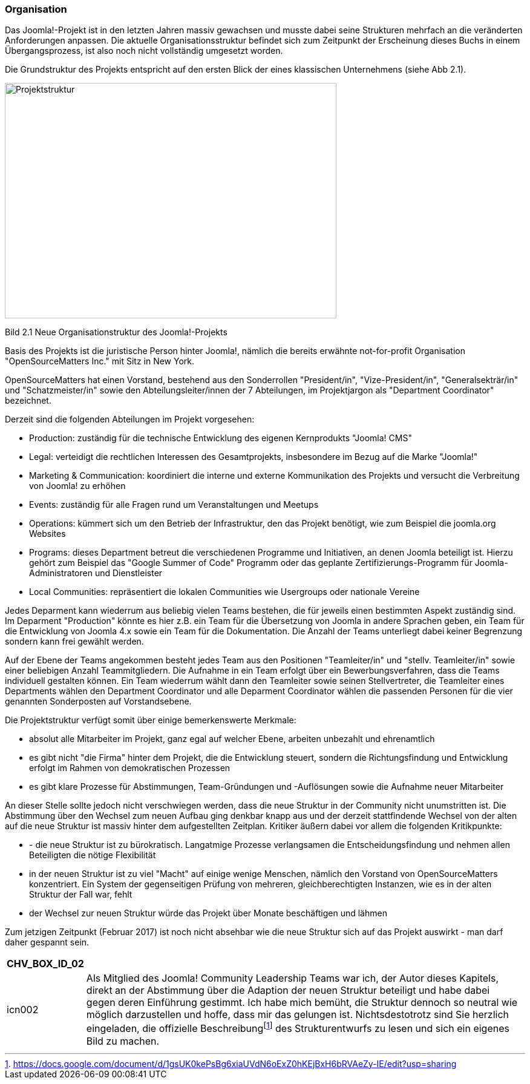 === Organisation

Das Joomla!-Projekt ist in den letzten Jahren massiv gewachsen und
musste dabei seine Strukturen mehrfach an die veränderten Anforderungen
anpassen. Die aktuelle Organisationsstruktur befindet sich zum Zeitpunkt
der Erscheinung dieses Buchs in einem Übergangsprozess, ist also noch
nicht vollständig umgesetzt worden.

Die Grundstruktur des Projekts entspricht auf den ersten Blick der eines
klassischen Unternehmens (siehe Abb 2.1).

image::media/02/03-01.png[Projektstruktur,width=548,height=389]

Bild 2.1 Neue Organisationstruktur des Joomla!-Projekts

Basis des Projekts ist die juristische Person hinter Joomla!, nämlich
die bereits erwähnte not-for-profit Organisation "OpenSourceMatters
Inc." mit Sitz in New York.

OpenSourceMatters hat einen Vorstand, bestehend aus den Sonderrollen
"President/in", "Vize-President/in", "Generalsekträr/in" und
"Schatzmeister/in" sowie den Abteilungsleiter/innen der 7 Abteilungen,
im Projektjargon als "Department Coordinator" bezeichnet.

Derzeit sind die folgenden Abteilungen im Projekt vorgesehen:

* Production: zuständig für die technische Entwicklung des eigenen
Kernprodukts "Joomla! CMS"
* Legal: verteidigt die rechtlichen Interessen des Gesamtprojekts,
insbesondere im Bezug auf die Marke "Joomla!"
* Marketing & Communication: koordiniert die interne und externe
Kommunikation des Projekts und versucht die Verbreitung von Joomla! zu
erhöhen
* Events: zuständig für alle Fragen rund um Veranstaltungen und Meetups
* Operations: kümmert sich um den Betrieb der Infrastruktur, den das
Projekt benötigt, wie zum Beispiel die joomla.org Websites
* Programs: dieses Department betreut die verschiedenen Programme und
Initiativen, an denen Joomla beteiligt ist. Hierzu gehört zum Beispiel
das "Google Summer of Code" Programm oder das geplante
Zertifizierungs-Programm für Joomla-Administratoren und Dienstleister
* Local Communities: repräsentiert die lokalen Communities wie
Usergroups oder nationale Vereine

Jedes Deparment kann wiederrum aus beliebig vielen Teams bestehen, die
für jeweils einen bestimmten Aspekt zuständig sind. Im Deparment
"Production" könnte es hier z.B. ein Team für die Übersetzung von Joomla
in andere Sprachen geben, ein Team für die Entwicklung von Joomla 4.x
sowie ein Team für die Dokumentation. Die Anzahl der Teams unterliegt
dabei keiner Begrenzung sondern kann frei gewählt werden.

Auf der Ebene der Teams angekommen besteht jedes Team aus den Positionen
"Teamleiter/in" und "stellv. Teamleiter/in" sowie einer beliebigen
Anzahl Teammitgliedern. Die Aufnahme in ein Team erfolgt über ein
Bewerbungsverfahren, dass die Teams individuell gestalten können. Ein
Team wiederrum wählt dann den Teamleiter sowie seinen Stellvertreter,
die Teamleiter eines Departments wählen den Department Coordinator und
alle Deparment Coordinator wählen die passenden Personen für die vier
genannten Sonderposten auf Vorstandsebene.

Die Projektstruktur verfügt somit über einige bemerkenswerte Merkmale:

* absolut alle Mitarbeiter im Projekt, ganz egal auf welcher Ebene,
arbeiten unbezahlt und ehrenamtlich
* es gibt nicht "die Firma" hinter dem Projekt, die die Entwicklung
steuert, sondern die Richtungsfindung und Entwicklung erfolgt im Rahmen
von demokratischen Prozessen
* es gibt klare Prozesse für Abstimmungen, Team-Gründungen und
-Auflösungen sowie die Aufnahme neuer Mitarbeiter

An dieser Stelle sollte jedoch nicht verschwiegen werden, dass die neue
Struktur in der Community nicht unumstritten ist. Die Abstimmung über
den Wechsel zum neuen Aufbau ging denkbar knapp aus und der derzeit
stattfindende Wechsel von der alten auf die neue Struktur ist massiv
hinter dem aufgestellten Zeitplan. Kritiker äußern dabei vor allem die
folgenden Kritikpunkte:

* - die neue Struktur ist zu bürokratisch. Langatmige Prozesse
verlangsamen die Entscheidungsfindung und nehmen allen Beteiligten die
nötige Flexibilität
* in der neuen Struktur ist zu viel "Macht" auf einige wenige Menschen,
nämlich den Vorstand von OpenSourceMatters konzentriert. Ein System der
gegenseitigen Prüfung von mehreren, gleichberechtigten Instanzen, wie es
in der alten Struktur der Fall war, fehlt
* der Wechsel zur neuen Struktur würde das Projekt über Monate
beschäftigen und lähmen

Zum jetzigen Zeitpunkt (Februar 2017) ist noch nicht absehbar wie die
neue Struktur sich auf das Projekt auswirkt - man darf daher gespannt
sein.

[width="99%",cols="14%,86%",options="header",]
|===
|CHV++_++BOX++_++ID++_++02 |
|icn002 |Als Mitglied des Joomla! Community Leadership Teams war ich,
der Autor dieses Kapitels, direkt an der Abstimmung über die Adaption
der neuen Struktur beteiligt und habe dabei gegen deren Einführung
gestimmt. Ich habe mich bemüht, die Struktur dennoch so neutral wie
möglich darzustellen und hoffe, dass mir das gelungen ist.
Nichtsdestotrotz sind Sie herzlich eingeladen, die offizielle
Beschreibungfootnote:[https://docs.google.com/document/d/1gsUK0kePsBg6xiaUVdN6oExZ0hKEjBxH6bRVAeZy-IE/edit?usp=sharing]
des Strukturentwurfs zu lesen und sich ein eigenes Bild zu machen.
|===
